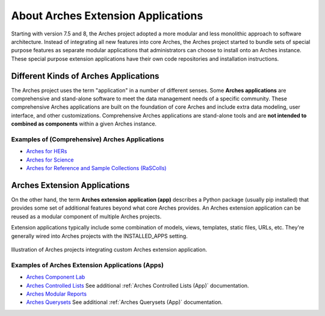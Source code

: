 ###################################
About Arches Extension Applications
###################################

Starting with version 7.5 and 8, the Arches project adopted a more modular and less monolithic approach to software architecture.
Instead of integrating all new features into core Arches, the Arches project started to bundle sets of special purpose features as 
separate modular applications that administrators can choose to install onto an Arches instance. These special purpose extension
applications have their own code repositories and installation instructions.


Different Kinds of Arches Applications
======================================
The Arches project uses the term "application" in a number of different senses. Some **Arches applications** are comprehensive and
stand-alone software to meet the data management needs of a specific community. These comprehensive Arches applications are 
built on the foundation of core Arches and include extra data modeling, user interface, and other customizations. Comprehensive Arches
applications are stand-alone tools and are **not intended to combined as components** within a given Arches instance.  

Examples of (Comprehensive) Arches Applications
-----------------------------------------------
* `Arches for HERs <https://www.archesproject.org/arches-for-hers/>`_
* `Arches for Science <https://www.archesproject.org/arches-for-science/>`_
* `Arches for Reference and Sample Collections (RaSColls) <https://www.archesproject.org/rascolls/>`_



Arches Extension Applications
=============================

On the other hand, the term **Arches extension application (app)** describes a Python package (usually pip installed) that provides some set 
of additional features beyond what core Arches provides. An Arches extension application can be reused as a modular component of multiple Arches 
projects.

Extension applications typically include some combination of models, views, templates, static files, URLs, etc. 
They're generally wired into Arches projects with the INSTALLED_APPS setting.


.. figure:: ../../images/dev/diagram-custom-apps-in-projects.png
    :width: 100%
    :align: center

    Illustration of Arches projects integrating custom Arches extension application.



Examples of Arches Extension Applications (Apps)
------------------------------------------------
* `Arches Component Lab <https://github.com/archesproject/arches-component-lab>`_
* `Arches Controlled Lists <https://github.com/archesproject/arches-controlled-lists>`_ See additional :ref:`Arches Controlled Lists (App)` documentation.
* `Arches Modular Reports <https://github.com/archesproject/arches-modular-reports>`_
* `Arches Querysets <https://github.com/archesproject/arches-querysets>`_ See additional :ref:`Arches Querysets (App)` documentation.





